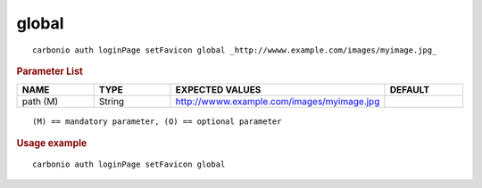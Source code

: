 .. SPDX-FileCopyrightText: 2022 Zextras <https://www.zextras.com/>
..
.. SPDX-License-Identifier: CC-BY-NC-SA-4.0

.. _carbonio_auth_loginPage_setFavicon_global:

************
global
************

::

   carbonio auth loginPage setFavicon global _http://wwww.example.com/images/myimage.jpg_ 


.. rubric:: Parameter List

.. list-table::
   :widths: 15 15 35 15
   :header-rows: 1

   * - NAME
     - TYPE
     - EXPECTED VALUES
     - DEFAULT
   * - path (M)
     - String
     - http://wwww.example.com/images/myimage.jpg
     - 

::

   (M) == mandatory parameter, (O) == optional parameter



.. rubric:: Usage example


::

   carbonio auth loginPage setFavicon global



